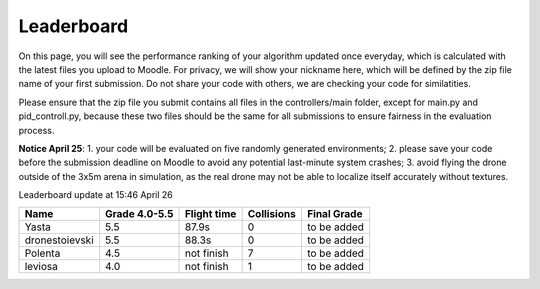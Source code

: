 Leaderboard
===========

On this page, you will see the performance ranking of your algorithm updated once everyday, which is calculated with the latest files you upload to Moodle.
For privacy, we will show your nickname here, which will be defined by the zip file name of your first submission.
Do not share your code with others, we are checking your code for similatities.

Please ensure that the zip file you submit contains all files in the controllers/main folder, except for main.py and pid_controll.py, because these two files should be the same for all submissions to ensure fairness in the evaluation process.

**Notice April 25**: 1. your code will be evaluated on five randomly generated environments; 2. please save your code before the submission deadline on Moodle to avoid any potential last-minute system crashes; 3. avoid flying the drone outside of the 3x5m arena in simulation, as the real drone may not be able to localize itself accurately without textures.

Leaderboard update at 15:46 April 26

=================== =============== =========== ========== ===========
Name                Grade 4.0-5.5   Flight time Collisions Final Grade
=================== =============== =========== ========== ===========
Yasta               5.5             87.9s       0          to be added
dronestoievski      5.5             88.3s       0          to be added
Polenta             4.5             not finish  7          to be added
leviosa             4.0             not finish  1          to be added
=================== =============== =========== ========== ===========